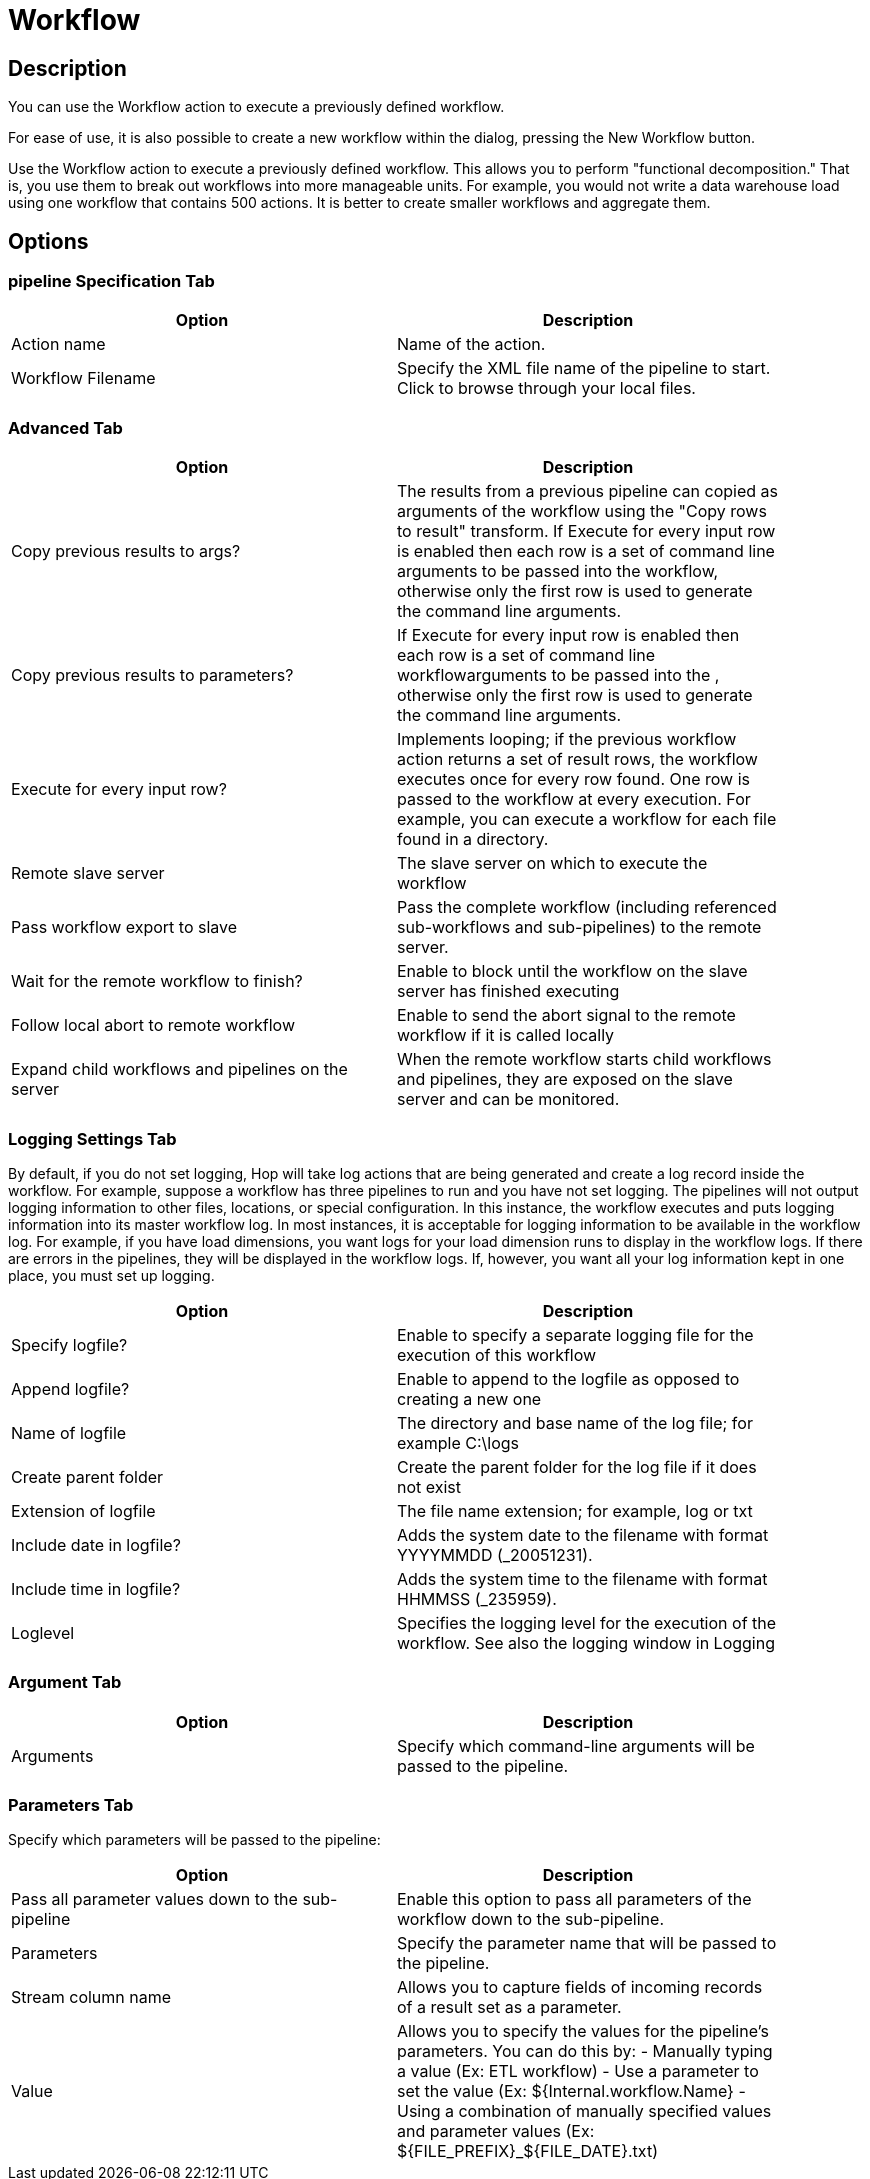 ////
Licensed to the Apache Software Foundation (ASF) under one
or more contributor license agreements.  See the NOTICE file
distributed with this work for additional information
regarding copyright ownership.  The ASF licenses this file
to you under the Apache License, Version 2.0 (the
"License"); you may not use this file except in compliance
with the License.  You may obtain a copy of the License at
  http://www.apache.org/licenses/LICENSE-2.0
Unless required by applicable law or agreed to in writing,
software distributed under the License is distributed on an
"AS IS" BASIS, WITHOUT WARRANTIES OR CONDITIONS OF ANY
KIND, either express or implied.  See the License for the
specific language governing permissions and limitations
under the License.
////
:documentationPath: /plugins/actions/
:language: en_US
:page-alternativeEditUrl: https://github.com/apache/incubator-hop/edit/master/plugins/actions/workflow/src/main/doc/workflow.adoc
= Workflow

== Description

You can use the Workflow action to execute a previously defined workflow.

For ease of use, it is also possible to create a new workflow within the dialog, pressing the New Workflow button.

Use the Workflow action to execute a previously defined workflow. This allows you to perform "functional decomposition." That is, you use them to break out workflows into more manageable units. For example, you would not write a data warehouse load using one workflow that contains 500 actions. It is better to create smaller workflows and aggregate them.

== Options

=== pipeline Specification Tab

[width="90%", options="header"]
|===
|Option|Description
|Action name|Name of the action.
|Workflow Filename|Specify the XML file name of the pipeline to start. Click to browse through your local files.
|===

=== Advanced Tab

[width="90%", options="header"]
|===
|Option|Description
|Copy previous results to args?|The results from a previous pipeline can copied as arguments of the workflow using the "Copy rows to result" transform. If Execute for every input row is enabled then each row is a set of command line arguments to be passed into the workflow, otherwise only the first row is used to generate the command line arguments.
|Copy previous results to parameters?|If Execute for every input row is enabled then each row is a set of command line workflowarguments to be passed into the , otherwise only the first row is used to generate the command line arguments.
|Execute for every input row?|Implements looping; if the previous workflow action returns a set of result rows, the workflow executes once for every row found. One row is passed to the workflow at every execution. For example, you can execute a workflow for each file found in a directory.
|Remote slave server|The slave server on which to execute the workflow
|Pass workflow export to slave|Pass the complete workflow (including referenced sub-workflows and sub-pipelines) to the remote server.
|Wait for the remote workflow to finish?|Enable to block until the workflow on the slave server has finished executing
|Follow local abort to remote workflow|Enable to send the abort signal to the remote workflow if it is called locally
|Expand child workflows and pipelines on the server|When the remote workflow starts child workflows and pipelines, they are exposed on the slave server and can be monitored.
|===

=== Logging Settings Tab

By default, if you do not set logging, Hop will take log actions that are being generated and create a log record inside the workflow. For example, suppose a workflow has three pipelines to run and you have not set logging. The pipelines will not output logging information to other files, locations, or special configuration. In this instance, the workflow executes and puts logging information into its master workflow log.
In most instances, it is acceptable for logging information to be available in the workflow log. For example, if you have load dimensions, you want logs for your load dimension runs to display in the workflow logs. If there are errors in the pipelines, they will be displayed in the workflow logs. If, however, you want all your log information kept in one place, you must set up logging.

[width="90%", options="header"]
|===
|Option|Description
|Specify logfile?|Enable to specify a separate logging file for the execution of this workflow
|Append logfile?|Enable to append to the logfile as opposed to creating a new one
|Name of logfile|The directory and base name of the log file; for example C:\logs
|Create parent folder|Create the parent folder for the log file if it does not exist
|Extension of logfile|The file name extension; for example, log or txt
|Include date in logfile?|Adds the system date to the filename with format YYYYMMDD (_20051231).
|Include time in logfile?|Adds the system time to the filename with format HHMMSS (_235959).
|Loglevel|Specifies the logging level for the execution of the workflow. See also the logging window in Logging
|===

=== Argument Tab

[width="90%", options="header"]
|===
|Option|Description
|Arguments|Specify which command-line arguments will be passed to the pipeline.
|===

=== Parameters Tab

Specify which parameters will be passed to the pipeline:

[width="90%", options="header"]
|===
|Option|Description
|Pass all parameter values down to the sub-pipeline|Enable this option to pass all parameters of the workflow down to the sub-pipeline.
|Parameters|Specify the parameter name that will be passed to the pipeline.
|Stream column name|Allows you to capture fields of incoming records of a result set as a parameter.
|Value a| Allows you to specify the values for the pipeline's parameters. You can do this by:
- Manually typing a value (Ex: ETL workflow)
- Use a parameter to set the value (Ex: ${Internal.workflow.Name}
- Using a combination of manually specified values and parameter values (Ex: ${FILE_PREFIX}_${FILE_DATE}.txt)
|===

